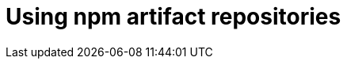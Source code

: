 :navtitle: Using npm artifact repositories
:keywords: npm, artifact-repository, artifact-repositories
:page-aliases: .:using-npm-artifact-repositories

[id="using-npm-artifact-repositories"]
= Using npm artifact repositories

